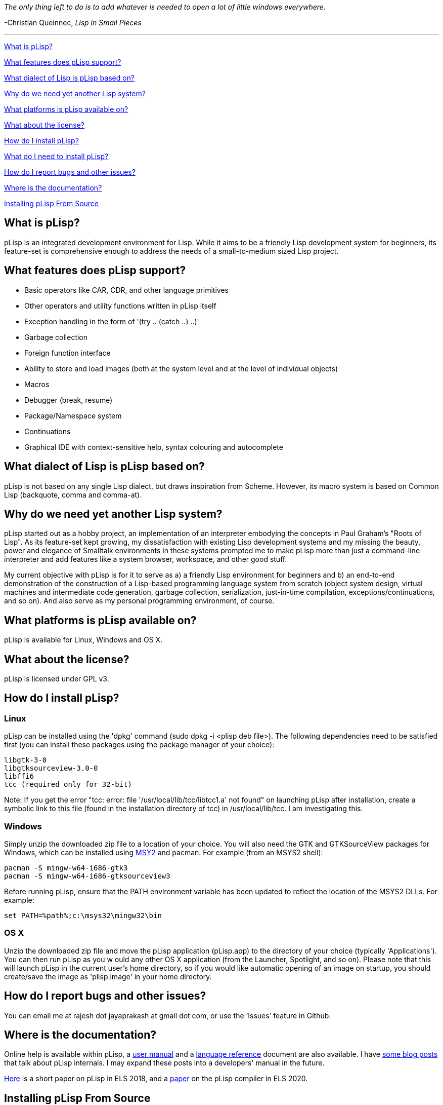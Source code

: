 _The only thing left to do is to add whatever is needed to open a lot of little windows everywhere._

-Christian Queinnec, _Lisp in Small Pieces_

'''

<<what-is-plisp, What is pLisp?>>

<<what-features-does-plisp-support, What features does pLisp support?>>

<<what-dialect-of-lisp-is-plisp-based-on, What dialect of Lisp is pLisp based on?>>

<<why-do-we-need-yet-another-lisp-system, Why do we need yet another Lisp system?>>

<<what-platforms-is-plisp-available-on, What platforms is pLisp available on?>>

<<what-about-the-license, What about the license?>>

<<how-do-i-install-plisp, How do I install pLisp?>>

<<what-do-i-need-to-install-plisp, What do I need to install pLisp?>>

<<how-do-i-report-bugs-and-other-issues, How do I report bugs and other issues?>>

<<where-is-the-documentation, Where is the documentation?>>

<<installing-plisp-from-source, Installing pLisp From Source>>

What is pLisp?
--------------

pLisp is an integrated development environment for Lisp. While it aims to be a friendly Lisp development system for beginners, its feature-set is comprehensive enough to address the needs of a small-to-medium sized Lisp project.

What features does pLisp support?
---------------------------------
* Basic operators like CAR, CDR, and other language primitives
* Other operators and utility functions written in pLisp itself
* Exception handling in the form of '(try .. (catch ..) ..)'
* Garbage collection
* Foreign function interface
* Ability to store and load images (both at the system level and at the level of individual objects)
* Macros
* Debugger (break, resume)
* Package/Namespace system
* Continuations
* Graphical IDE with context-sensitive help, syntax colouring and autocomplete

What dialect of Lisp is pLisp based on?
---------------------------------------
pLisp is not based on any single Lisp dialect, but draws inspiration from Scheme. However, its macro system is based on Common Lisp (backquote, comma and comma-at).

Why do we need yet another Lisp system?
---------------------------------------
pLisp started out as a hobby project, an implementation of an interpreter embodying the concepts in Paul Graham's "Roots of Lisp". As its feature-set kept growing, my dissatisfaction with existing Lisp development systems and my missing the beauty, power and elegance of Smalltalk environments in these systems prompted me to make pLisp more than just a command-line interpreter and add features like a system browser, workspace, and other good stuff.

My current objective with pLisp is for it to serve as a) a friendly Lisp environment for beginners and b) an end-to-end demonstration of the construction of a Lisp-based programming language system from scratch (object system design, virtual machines and intermediate code generation, garbage collection, serialization, just-in-time compilation, exceptions/continuations, and so on). And also serve as my personal programming environment, of course.

What platforms is pLisp available on?
-------------------------------------
pLisp is available for Linux, Windows and OS X.

What about the license?
-----------------------
pLisp is licensed under GPL v3.

How do I install pLisp?
-----------------------

Linux
~~~~~

pLisp can be installed using the 'dpkg' command (sudo dpkg -i <plisp deb file>). The following dependencies need to be satisfied first (you can install these packages using the package manager of your choice):

	libgtk-3-0
	libgtksourceview-3.0-0
	libffi6
	tcc (required only for 32-bit)

Note: If you get the error "tcc: error: file '/usr/local/lib/tcc/libtcc1.a' not found" on launching pLisp after installation, create a symbolic link to this file (found in the installation directory of tcc) in /usr/local/lib/tcc. I am investigating this.

Windows
~~~~~~~

Simply unzip the downloaded zip file to a location of your choice. You will also need the GTK and GTKSourceView packages for Windows, which can be installed using link:http://www.msys2.org[MSY2] and pacman. For example (from an MSYS2 shell):

        pacman -S mingw-w64-i686-gtk3
        pacman -S mingw-w64-i686-gtksourceview3

Before running pLisp, ensure that the PATH environment variable has been updated to reflect the location of the MSYS2 DLLs. For example:

       set PATH=%path%;c:\msys32\mingw32\bin

OS X
~~~~

Unzip the downloaded zip file and move the pLisp application (pLisp.app) to the directory of your choice (typically 'Applications'). You can then run pLisp as you w ould any other OS X application (from the Launcher, Spotlight, and so on). Please note that this will launch pLisp in the current user's home directory, so if you would like automatic opening of an image on startup, you should create/save the image as 'plisp.image' in your home directory.

How do I report bugs and other issues?
--------------------------------------
You can email me at rajesh dot jayaprakash at gmail dot com, or use the ‘Issues’ feature in Github.

Where is the documentation?
---------------------------
Online help is available within pLisp, a link:https://github.com/shikantaza/pLisp/raw/master/doc/pLisp_User_Manual.pdf[user manual] and a link:http://htmlpreview.github.com/?https://github.com/shikantaza/pLisp/blob/master/doc/help.html[language reference] document are also available. I have link:http://shikantaza.blogspot.com/2013/04/building-lisp-interpreter-from-scratch.html[some blog posts] that talk about pLisp internals. I may expand these posts into a developers' manual in the future.

link:https://european-lisp-symposium.org/static/2018/jayaprakash.pdf[Here] is a short paper on pLisp in ELS 2018, and a link:https://doi.org/10.5281/zenodo.3740941[paper] on the pLisp compiler in ELS 2020.

Installing pLisp From Source
----------------------------
Linux - 32-bit
~~~~~~~~~~~~~~
You will need autoconf, automate, libtool, and GCC to install pLisp. In addition, the following dependencies need to be taken care of:

* Flex and Bison
* The link:http://www.gtk.org/[GTK+] 3.0 development package (libgtk-3-dev)
* The link:https://wiki.gnome.org/Projects/GtkSourceView[GtkSourceView] development package (libgtksourceview-3.0-dev)
* link:http://bellard.org/tcc/[Tiny C Compiler] (tcc and libtcc-dev)
* The link:https://sourceware.org/libffi/[libffi] package (libffi6)
* The link:https://www.hboehm.info/gc/gc_source/[Boehm Garbage Collector]

All these packages can be installed using the package manager that comes with your distro or from the package's home page.

Linux - 64-bit
~~~~~~~~~~~~~~
You will need autoconf, automate, libtool, GCC, and g++ to install pLisp. In addition, the following dependencies need to be taken care of:

* Flex and Bison
* The GTK+ 3.0 (http://www.gtk.org/) development package (libgtk-3-dev)
* The GtkSourceview3 (https://wiki.gnome.org/Projects/GtkSourceView) development package (libgtksourceview-3.0-dev)
* link:https://github.com/llvm/llvm-project/releases/download/llvmorg-11.0.0/clang+llvm-11.0.0-x86_64-linux-gnu-ubuntu-20.04.tar.xz[LLVM/Clang] (pLisp has been ported to use LLVM 11.0.0; may not compile with earlier or later versions of LLVM)
* The libffi (https://sourceware.org/libffi/) package (libffi6)
* The Boehm Garbage Collector (https://www.hboehm.info/gc/gc_source/)

All these packages can be installed using the package manager that comes with your distro or from the package's home page.

To build and install pLisp, type './configure LLVMDIR=<llvmdir>' (where <llvmdir> is the directory where LLVM/Clang is installed), 'make', and 'sudo make install'.

OS X
~~~~

**Option #1: The conventional route**

The same steps to be followed for Linux 64-bit can be followed, with the dependencies to be installed using Homebrew. pLisp will be installed in /usr/local/bin, and you can invoke it from a Terminal session (or create an OS X command script).

**Option #2: Building and deploying pLisp as an OS X application**

(Note: due to issues with the app bundling process for OS X, we need to start with an existing app bundle for building/deploying pLisp in OS X)

You will need Homebrew link:http://brew.sh[Homebrew] to install pLisp's dependencies. Install the toolchain and packages mentioned above for Linux (64 bit) using Homebrew.

Once these dependencies have been installed, install pLisp by following these steps:

* Download the latest zip file (e.g., pLisp-0.1.30.zip) from the 'pLisp/downloads/osx' directory.

* Copy/Move the pLisp.app directory from the above zip file to a directory of your choice (say, TEMP; e.g., ~/temp).

* Open a Terminal and navigate to the 'pLisp/scripts' directory.

* Update the PATH, CFLAGS, and LLVMDIR in the build_osx_dmg.sh script in this directory to match your setup.

* run 'sh ./build_osx_dmg.sh TEMP/pLisp.app TEMP/plisp'. This will build pLisp and update the pLisp.app directory with the latest version.

* Drag/Move the updated pLisp.app directory to the Applications directory.

Once thus installed, pLisp can be invoked by the usual means (Launcher, Spotlight, etc.).

Windows
~~~~~~~

* Install link:http://www.msys2.org[MSYS2]

* Install gcc, make, flex, bison, pkg-config, GTK3, GtkSourceView3 using the pacman utility from an MSYS2 shell:

    pacman -S <package name>

* Install the link:http://bellard.org/tcc/[Tiny C Compiler]. You will have to do it the './configure; make; sudo make install' way.

* Install the link:https://www.hboehm.info/gc/gc_source/[Boehm Garbage Collector]  using './configure; make; sudo make install'.

* Install pLisp from the MSYS2 shell by './configure', 'make' and 'sudo make install' at the command line after navigating to the directory to which you downloaded/extracted the pLisp files.

Note: pLisp can be installed on Cygwin; however, issues with compiling TCC on Cygwin make this quite cumbersome.

